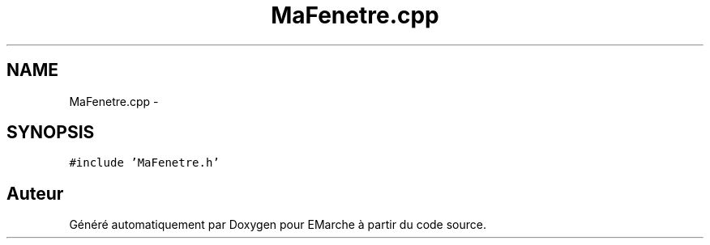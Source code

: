 .TH "MaFenetre.cpp" 3 "Jeudi 17 Décembre 2015" "Version dernière version" "EMarche" \" -*- nroff -*-
.ad l
.nh
.SH NAME
MaFenetre.cpp \- 
.SH SYNOPSIS
.br
.PP
\fC#include 'MaFenetre\&.h'\fP
.br

.SH "Auteur"
.PP 
Généré automatiquement par Doxygen pour EMarche à partir du code source\&.
